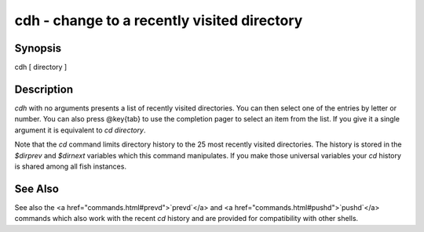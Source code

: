 cdh - change to a recently visited directory
==========================================


Synopsis
--------

cdh [ directory ]


Description
------------

`cdh` with no arguments presents a list of recently visited directories. You can then select one of the entries by letter or number. You can also press @key{tab} to use the completion pager to select an item from the list. If you give it a single argument it is equivalent to `cd directory`.

Note that the `cd` command limits directory history to the 25 most recently visited directories. The history is stored in the `$dirprev` and `$dirnext` variables which this command manipulates. If you make those universal variables your `cd` history is shared among all fish instances.

See Also
------------

See also the <a href="commands.html#prevd">`prevd`</a> and <a href="commands.html#pushd">`pushd`</a> commands which also work with the recent `cd` history and are provided for compatibility with other shells.
